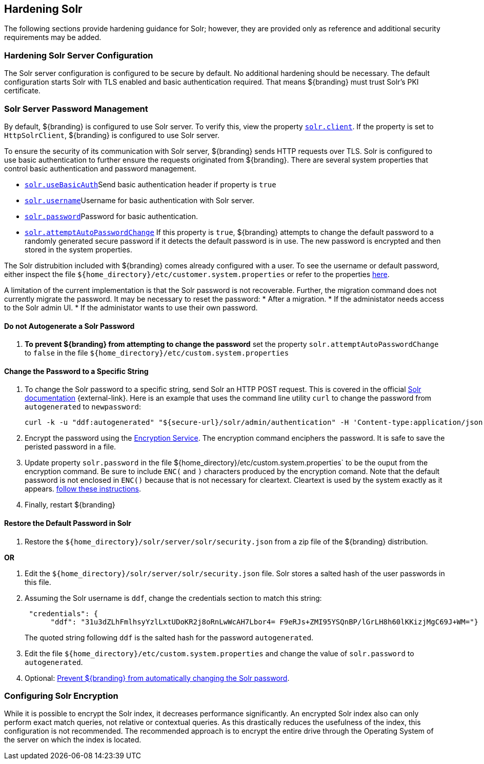 :title: Hardening Solr
:type: subConfiguration
:status: published
:parent: Configuring Solr
:summary: Hardening Solr.
:order: 02

== {title}

The following sections provide hardening guidance for Solr; however, they are provided only as
reference and additional security requirements may be added.

=== Hardening Solr Server Configuration

The Solr server configuration is configured to be secure by default. No additional
hardening should be necessary. The default configuration starts Solr with TLS enabled and
basic authentication required. That means ${branding} must trust Solr's PKI certificate.

=== Solr Server Password Management

By default, ${branding} is configured to use Solr server. To verify this, view the property
<<{managing-prefix}solr_client,`solr.client`>>. If the property is set to `HttpSolrClient`,
${branding} is configured to use Solr server.

To ensure the security of its communication with Solr server, ${branding} sends HTTP requests
over TLS. Solr is configured to use basic authentication to further ensure the requests
originated from ${branding}. There are several system properties that control basic authentication
and password management.

* <<{managing-prefix}solr_usebasicauth, `solr.useBasicAuth`>>Send basic authentication header
if property is `true`
* <<{managing-prefix}solr_username,`solr.username`>>Username for basic authentication with Solr server.
* <<{managing-prefix}solr_password,`solr.password`>>Password for basic authentication.
* <<{managing-prefix}solr_autopassword,`solr.attemptAutoPasswordChange`>>
If this property is `true`, ${branding} attempts to change the default password to a randomly
generated secure password if it detects the default password is in use.
The new password is encrypted and then stored in the system properties.

The Solr distrubition included with ${branding} comes already configured with a user. To see the
username or default password, either inspect the file
`${home_directory}/etc/customer.system.properties` or refer to the properties
<<{managing-prefix}managed_solr_properties,here>>.

A limitation of the current implementation is that the Solr password is not recoverable. Further,
the migration command does not currently migrate the password. It may
be necessary to reset the password:
* After a migration.
* If the administator needs access to the Solr admin UI.
* If the administator wants to use their own password.

==== Do not Autogenerate a Solr Password

. **To prevent ${branding} from attempting to change the password** set the property
`solr.attemptAutoPasswordChange` to `false` in the file `${home_directory}/etc/custom.system.properties`

==== Change the Password to a Specific String

. To change the Solr password to a specific string, send Solr an HTTP POST request.
This is covered in the official http://lucene.apache.org/solr/resources.html[Solr documentation]
 {external-link}. Here is an example that uses the
command line utility `curl` to change the password from `autogenerated` to `newpassword`:

 curl -k -u "ddf:autogenerated" "${secure-url}/solr/admin/authentication" -H 'Content-type:application/json' -d "{ 'set-user': {'ddf' : 'newpassword'}}"
+
. Encrypt the password using the <<{integrating-prefix}encryption_service,Encryption Service>>.
The encryption command enciphers the password. It is safe to save the peristed password in a file.
. Update property `solr.password` in the file ${home_directory}/etc/custom.system.properties` to
be the ouput from the encryption command. Be sure to include `ENC(` and `)` characters produced by
the encryption comand. Note that the default password is not enclosed in `ENC()` because that
is not necessary for cleartext. Cleartext is used by the system exactly as it appears.
<<_do_not_autogenerate_a_solr_password, follow these instructions>>.
. Finally, restart ${branding}

==== Restore the Default Password in Solr

. Restore the `${home_directory}/solr/server/solr/security.json` from a zip file of the
${branding} distribution.

**OR**

. Edit the `${home_directory}/solr/server/solr/security.json` file. Solr stores a salted hash of
the user passwords in this file.
. Assuming the Solr username is `ddf`, change the credentials section to match
this string:
+
```
 "credentials": {
      "ddf": "31u3dZLhFmlhsyYzlLxtUDoKR2j8oRnLwWcAH7Lbor4= F9eRJs+ZMI95YSQnBP/lGrLH8h60lKKizjMgC69J+WM="}
```
The quoted string following `ddf` is the salted hash for the password `autogenerated`.
+
. Edit the file `${home_directory}/etc/custom.system.properties` and change the value of
`solr.password` to `autogenerated`.
. Optional: <<_do_not_autogenerate_a_solr_password, Prevent ${branding} from automatically changing the Solr password>>.

=== Configuring Solr Encryption

While it is possible to encrypt the Solr index, it decreases performance significantly.
An encrypted Solr index also can only perform exact match queries, not relative or contextual queries.
As this drastically reduces the usefulness of the index, this configuration is not recommended.
The recommended approach is to encrypt the entire drive through the Operating System of the server
on which the index is located.
